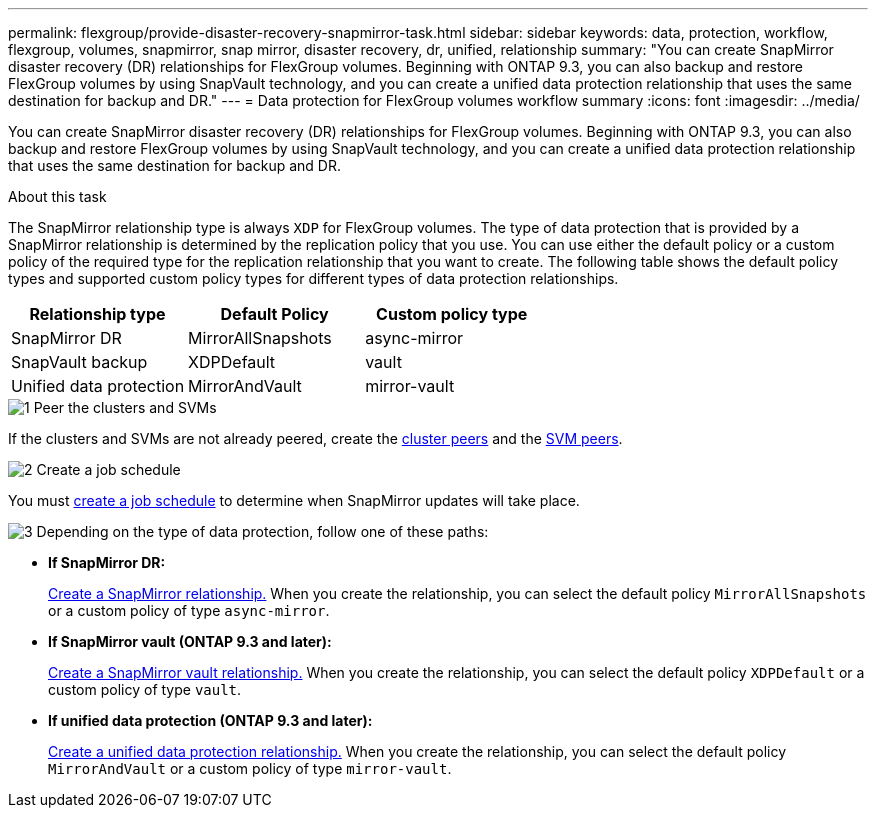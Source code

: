 ---
permalink: flexgroup/provide-disaster-recovery-snapmirror-task.html
sidebar: sidebar
keywords: data, protection, workflow, flexgroup, volumes, snapmirror, snap mirror, disaster recovery, dr, unified, relationship
summary: "You can create SnapMirror disaster recovery (DR) relationships for FlexGroup volumes. Beginning with ONTAP 9.3, you can also backup and restore FlexGroup volumes by using SnapVault technology, and you can create a unified data protection relationship that uses the same destination for backup and DR."
---
= Data protection for FlexGroup volumes workflow summary
:icons: font
:imagesdir: ../media/

[.lead]
You can create SnapMirror disaster recovery (DR) relationships for FlexGroup volumes. Beginning with ONTAP 9.3, you can also backup and restore FlexGroup volumes by using SnapVault technology, and you can create a unified data protection relationship that uses the same destination for backup and DR.

.About this task

The SnapMirror relationship type is always `XDP` for FlexGroup volumes. The type of data protection that is provided by a SnapMirror relationship is determined by the replication policy that you use. You can use either the default policy or a custom policy of the required type for the replication relationship that you want to create. The following table shows the default policy types and supported custom policy types for different types of data protection relationships.

|===

h| Relationship type h| Default Policy h| Custom policy type
a|
SnapMirror DR
a|
MirrorAllSnapshots
a|
async-mirror
a|
SnapVault backup
a|
XDPDefault
a|
vault
a|
Unified data protection
a|
MirrorAndVault
a|
mirror-vault
|===


// REMOVE THE FOLLOWING COMMENTS BEFORE COMMITTING FINAL DRAFT

// The data protection workflow consists of verifying the cluster and SVM peer relationships, creating a destination volume, creating a job schedule, specifying a policy, creating a data protection relationship, and initializing the relationship.

// image:flexgroups-data-protection-workflow.gif[FlexGroup volume disater recover preparation workflow]


.image:https://raw.githubusercontent.com/NetAppDocs/common/main/media/number-1.png[1] Peer the clusters and SVMs

[role="quick-margin-para"]
If the clusters and SVMs are not already peered, create the link:../peering/create-cluster-relationship-93-later-task.html[cluster peers] and the link:../peering/create-intercluster-svm-peer-relationship-93-later-task.html[SVM peers].

.image:https://raw.githubusercontent.com/NetAppDocs/common/main/media/number-2.png[2] Create a job schedule

[role="quick-margin-para"]
You must link:../data-protection/create-replication-job-schedule-task.html[create a job schedule] to determine when SnapMirror updates will take place.

.image:https://raw.githubusercontent.com/NetAppDocs/common/main/media/number-3.png[3] Depending on the type of data protection, follow one of these paths:

[role="quick-margin-para"]
* *If SnapMirror DR:*
+
link:create-snapmirror-relationship-task.html[Create a SnapMirror relationship.] When you create the relationship, you can select the default policy `MirrorAllSnapshots` or a custom policy of type `async-mirror`.
  
* *If SnapMirror vault (ONTAP 9.3 and later):*
+
link:create-snapvault-relationship-task.html[Create a SnapMirror vault relationship.] When you create the relationship, you can select the default policy `XDPDefault` or a custom policy of type `vault`.
  
* *If unified data protection (ONTAP 9.3 and later):*
+
link:create-unified-data-protection-relationship-task.html[Create a unified data protection relationship.] When you create the relationship, you can select the default policy `MirrorAndVault` or a custom policy of type `mirror-vault`.

//.image:https://raw.githubusercontent.com/NetAppDocs/common/main/media/number-4.png[4] Initialize the data protection relationship




// 2025-Feb-12, ONTAPDOC-2750
// 08 DEC 2021, BURT 1430515

